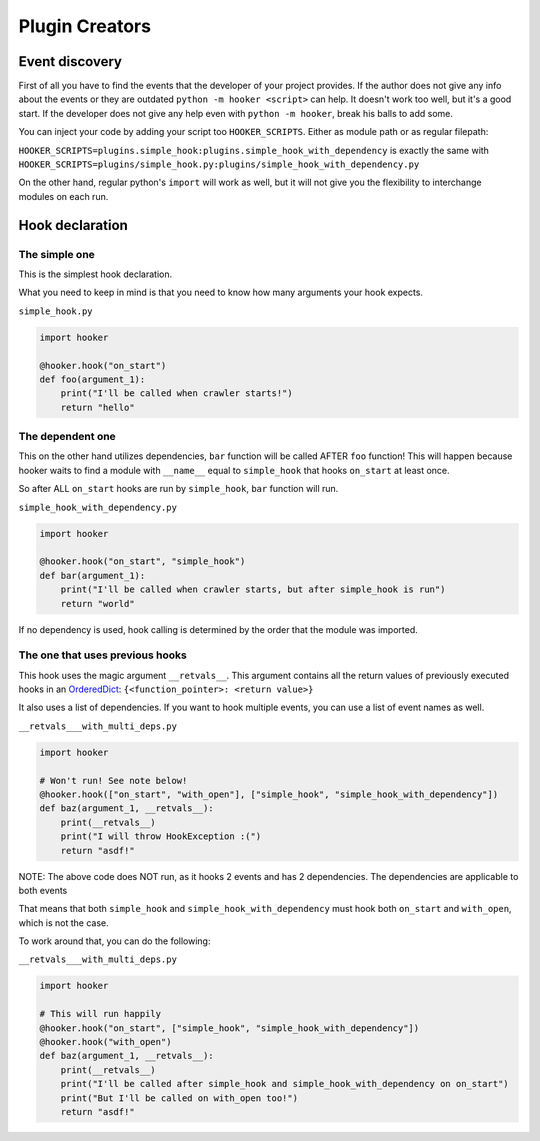 Plugin Creators
===============

Event discovery
---------------

First of all you have to find the events that the developer of your
project provides. If the author does not give any info about the events
or they are outdated ``python -m hooker <script>`` can help. It doesn't
work too well, but it's a good start. If the developer does not give any
help even with ``python -m hooker``, break his balls to add some.

You can inject your code by adding your script too ``HOOKER_SCRIPTS``.
Either as module path or as regular filepath:

``HOOKER_SCRIPTS=plugins.simple_hook:plugins.simple_hook_with_dependency``
is exactly the same with
``HOOKER_SCRIPTS=plugins/simple_hook.py:plugins/simple_hook_with_dependency.py``

On the other hand, regular python's ``import`` will work as well, but it
will not give you the flexibility to interchange modules on each run.

Hook declaration
----------------

The simple one
^^^^^^^^^^^^^^

This is the simplest hook declaration.

What you need to keep in mind is that you need to know how many
arguments your hook expects.

``simple_hook.py``

.. code:: python

   import hooker

   @hooker.hook("on_start")
   def foo(argument_1):
       print("I'll be called when crawler starts!")
       return "hello"

The dependent one
^^^^^^^^^^^^^^^^^

This on the other hand utilizes dependencies, ``bar`` function will be
called AFTER ``foo`` function! This will happen because hooker waits to
find a module with ``__name__`` equal to ``simple_hook`` that hooks
``on_start`` at least once.

So after ALL ``on_start`` hooks are run by ``simple_hook``, ``bar``
function will run.

``simple_hook_with_dependency.py``

.. code:: python

   import hooker

   @hooker.hook("on_start", "simple_hook")
   def bar(argument_1):
       print("I'll be called when crawler starts, but after simple_hook is run")
       return "world"

If no dependency is used, hook calling is determined by the order that
the module was imported.

The one that uses previous hooks
^^^^^^^^^^^^^^^^^^^^^^^^^^^^^^^^

This hook uses the magic argument ``__retvals__``. This argument contains
all the return values of previously executed hooks in an `OrderedDict`_:
``{<function_pointer>: <return value>}``

It also uses a list of dependencies. If you want to hook multiple
events, you can use a list of event names as well.

``__retvals___with_multi_deps.py``

.. code:: python

   import hooker

   # Won't run! See note below!
   @hooker.hook(["on_start", "with_open"], ["simple_hook", "simple_hook_with_dependency"])
   def baz(argument_1, __retvals__):
       print(__retvals__)
       print("I will throw HookException :(")
       return "asdf!"

NOTE: The above code does NOT run, as it hooks 2 events and has 2
dependencies. The dependencies are applicable to both events

That means that both ``simple_hook`` and ``simple_hook_with_dependency``
must hook both ``on_start`` and ``with_open``, which is not the case.

To work around that, you can do the following:

``__retvals___with_multi_deps.py``

.. code:: python

   import hooker

   # This will run happily
   @hooker.hook("on_start", ["simple_hook", "simple_hook_with_dependency"])
   @hooker.hook("with_open")
   def baz(argument_1, __retvals__):
       print(__retvals__)
       print("I'll be called after simple_hook and simple_hook_with_dependency on on_start")
       print("But I'll be called on with_open too!")
       return "asdf!"

.. _OrderedDict: https://docs.python.org/3/library/collections.html#collections.OrderedDict
